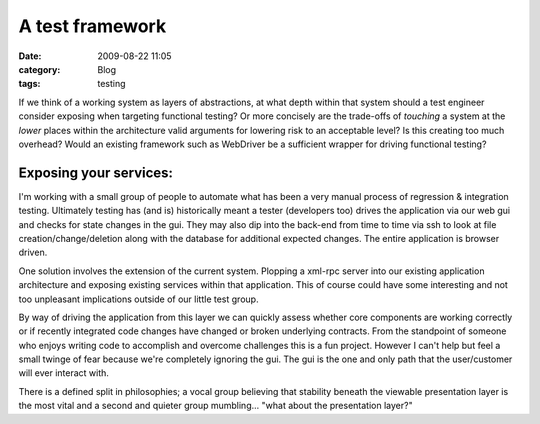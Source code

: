 A test framework
################
:date: 2009-08-22 11:05
:category: Blog
:tags: testing

If we think of a working system as layers of abstractions, at what depth
within that system should a test engineer consider exposing when
targeting functional testing? Or more concisely are the trade-offs of
*touching* a system at the *lower* places within the architecture
valid arguments for lowering risk to an acceptable level? Is this
creating too much overhead? Would an existing framework such as
WebDriver be a sufficient wrapper for driving functional testing?

Exposing your services:
~~~~~~~~~~~~~~~~~~~~~~~

I'm working with a small group of people to automate what has been a
very manual process of regression & integration testing. Ultimately
testing has (and is) historically meant a tester (developers too) drives
the application via our web gui and checks for state changes in the gui.
They may also dip into the back-end from time to time via ssh to look at
file creation/change/deletion along with the database for additional
expected changes. The entire application is browser driven.

One solution involves the extension of the current system. Plopping a
xml-rpc server into our existing application architecture and exposing
existing services within that application. This of course could have
some interesting and not too unpleasant implications outside of our
little test group.

.. image:: /images/2009/08/autobot.png
   :alt: Autobot Diagram

By way of driving the application from this layer we can quickly assess
whether core components are working correctly or if recently integrated
code changes have changed or broken underlying contracts. From the
standpoint of someone who enjoys writing code to accomplish and overcome
challenges this is a fun project. However I can't help but feel a small
twinge of fear because we're completely ignoring the gui. The gui is the
one and only path that the user/customer will ever interact with.

There is a defined split in philosophies; a vocal group believing that
stability beneath the viewable presentation layer is the most vital and
a second and quieter group mumbling... "what about the presentation
layer?"
